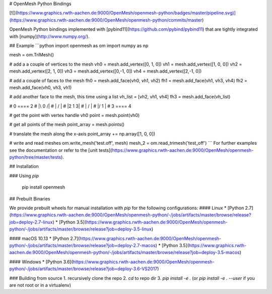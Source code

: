 # OpenMesh Python Bindings

[![](https://www.graphics.rwth-aachen.de:9000/OpenMesh/openmesh-python/badges/master/pipeline.svg)](https://www.graphics.rwth-aachen.de:9000/OpenMesh/openmesh-python/commits/master)

OpenMesh Python bindings implemented with
[pybind11](https://github.com/pybind/pybind11) that are tightly integrated with
[numpy](http://www.numpy.org/).

## Example
```python
import openmesh as om
import numpy as np

mesh = om.TriMesh()

# add a a couple of vertices to the mesh
vh0 = mesh.add_vertex([0, 1, 0])
vh1 = mesh.add_vertex([1, 0, 0])
vh2 = mesh.add_vertex([2, 1, 0])
vh3 = mesh.add_vertex([0,-1, 0])
vh4 = mesh.add_vertex([2,-1, 0])

# add a couple of faces to the mesh
fh0 = mesh.add_face(vh0, vh1, vh2)
fh1 = mesh.add_face(vh1, vh3, vh4)
fh2 = mesh.add_face(vh0, vh3, vh1)

# add another face to the mesh, this time using a list
vh_list = [vh2, vh1, vh4]
fh3 = mesh.add_face(vh_list)

#  0 ==== 2
#  |\  0 /|
#  | \  / |
#  |2  1 3|
#  | /  \ |
#  |/  1 \|
#  3 ==== 4

# get the point with vertex handle vh0
point = mesh.point(vh0)

# get all points of the mesh
point_array = mesh.points()

# translate the mesh along the x-axis
point_array += np.array([1, 0, 0])

# write and read meshes
om.write_mesh('test.off', mesh)
mesh_2 = om.read_trimesh('test_off')
```
For further examples see the documentation or refer to the [unit tests](https://www.graphics.rwth-aachen.de:9000/OpenMesh/openmesh-python/tree/master/tests).

## Installation

### Using `pip`

    pip install openmesh

## Prebuilt Binaries

We provide prebuilt wheels for manual installation with `pip` for the following configurations:
#### Linux
* [Python 2.7](https://www.graphics.rwth-aachen.de:9000/OpenMesh/openmesh-python/-/jobs/artifacts/master/browse/release?job=deploy-2.7-linux)
* [Python 3.5](https://www.graphics.rwth-aachen.de:9000/OpenMesh/openmesh-python/-/jobs/artifacts/master/browse/release?job=deploy-3.5-linux)

#### macOS 10.13
* [Python 2.7](https://www.graphics.rwth-aachen.de:9000/OpenMesh/openmesh-python/-/jobs/artifacts/master/browse/release?job=deploy-2.7-macos)
* [Python 3.5](https://www.graphics.rwth-aachen.de:9000/OpenMesh/openmesh-python/-/jobs/artifacts/master/browse/release?job=deploy-3.5-macos)

#### Windows
* [Python 3.6](https://www.graphics.rwth-aachen.de:9000/OpenMesh/openmesh-python/-/jobs/artifacts/master/browse/release?job=deploy-3.6-VS2017)

### Building from source
1. recursively clone the repo
2. `cd` to repo dir
3. `pip install -e .` (or `pip install -e . --user` if you are not root or in a virtualenv)


